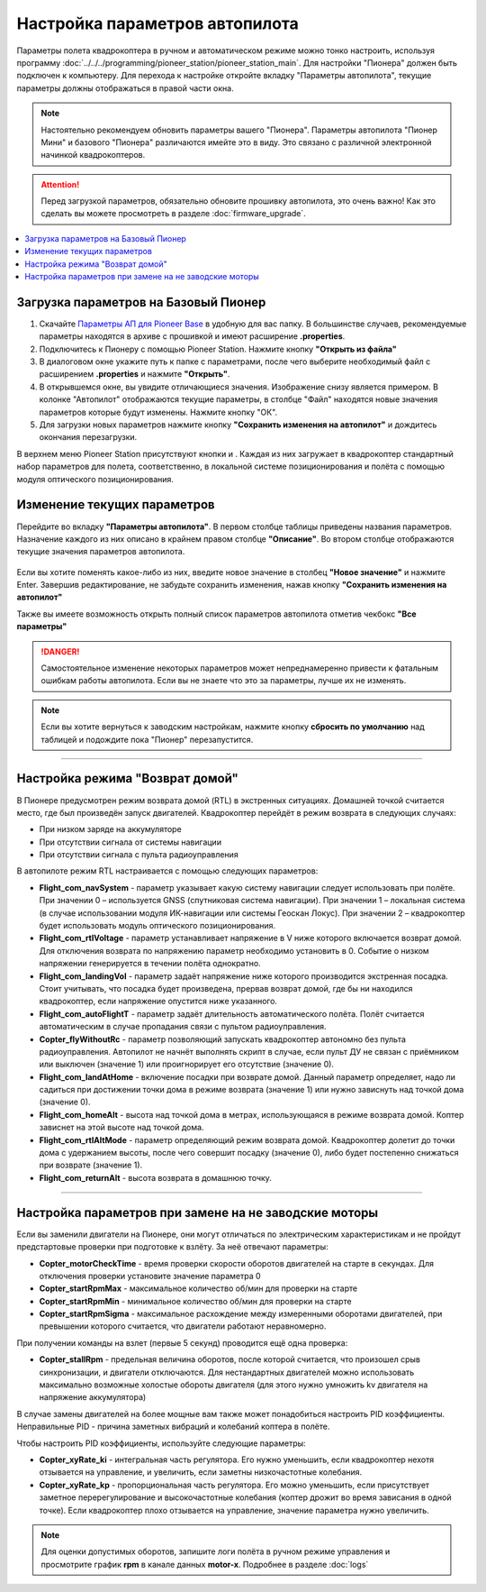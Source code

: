 Настройка параметров автопилота
===============================

Параметры полета квадрокоптера в ручном и автоматическом режиме можно тонко настроить, используя программу :doc:`../../../programming/pioneer_station/pioneer_station_main`. Для настройки "Пионера" должен быть подключен к компьютеру. Для перехода к настройке откройте вкладку "Параметры автопилота", текущие параметры должны отображаться в правой части окна.

.. note:: Настоятельно рекомендуем обновить параметры вашего "Пионера". Параметры автопилота "Пионер Мини" и базового "Пионера" различаются имейте это в виду. Это связано с различной электронной начинкой квадрокоптеров.

.. attention:: Перед загрузкой параметров, обязательно обновите прошивку автопилота, это очень важно! Как это сделать вы можете просмотреть в разделе
               :doc:`firmware_upgrade`.

.. contents::
	:local:
	:backlinks: none 


Загрузка параметров на Базовый Пионер
-------------------------------------

1. Скачайте `Параметры АП для Pioneer Base <https://disk.yandex.ru/d/Doq-oA6ZwtM9Tw>`__ в удобную для вас папку. В большинстве случаев, рекомендуемые параметры находятся в архиве с прошивкой и имеют расширение **.properties**. 

2. Подключитесь к Пионеру с помощью Pioneer Station. Нажмите кнопку **"Открыть из файла"** |upload|

3. В диалоговом окне укажите путь к папке с параметрами, после чего выберите необходимый файл с расширением **.properties** и нажмите **"Открыть"**.

4. В открывшемся окне, вы увидите отличающиеся значения. Изображение снизу является примером. В колонке "Автопилот" отображаются текущие параметры, в столбце "Файл" находятся новые значения параметров которые будут изменены. Нажмите кнопку "ОК".

5. Для загрузки новых параметров нажмите кнопку **"Cохранить изменения на автопилот"** |push| и дождитесь окончания перезагрузки.

.. image:: /_static/images/autopilot.PNG

В верхнем меню Pioneer Station присутствуют кнопки |btnLPS| и |btnOPT|. Каждая из них загружает в квадрокоптер стандартный набор параметров для полета, соответственно, в локальной системе позиционирования и полёта с помощью модуля оптического позиционирования.

Изменение текущих параметров
----------------------------

Перейдите во вкладку **"Параметры автопилота"**. В первом столбце таблицы приведены названия параметров. Назначение каждого из них описано в крайнем правом столбце **"Описание"**. Во втором столбце отображаются текущие значения параметров автопилота.

.. figure:: ../../../_static/images/prop_upd_all/param_1.PNG

Если вы хотите поменять какое-либо из них, введите новое значение в столбец **"Новое значение"** и нажмите Enter. Завершив редактирование, не забудьте сохранить изменения, нажав кнопку **"Cохранить изменения на автопилот"** |push|

Также вы имеете возможность открыть полный список параметров автопилота отметив чекбокс **"Все параметры"**

.. danger:: Самостоятельное изменение некоторых параметров может непреднамеренно привести к фатальным ошибкам работы автопилота. Если вы не знаете что это за параметры, лучше их не изменять.

.. note:: Если вы хотите вернуться к заводским настройкам, нажмите кнопку **сбросить по умолчанию** над таблицей и подождите пока "Пионер" перезапустится.

________

Настройка режима "Возврат домой"
--------------------------------

В Пионере предусмотрен режим возврата домой (RTL) в экстренных ситуациях. Домашней точкой считается место, где был произведён запуск двигателей. Квадрокоптер перейдёт в режим возврата в следующих случаях:

* При низком заряде на аккумуляторе
* При отсутствии сигнала от системы навигации
* При отсутствии сигнала c пульта радиоуправления

В автопилоте режим RTL настраивается с помощью следующих параметров:

* **Flight_com_navSystem** - параметр указывает какую систему навигации следует использовать при полёте. При значении 0 – используется GNSS (спутниковая система навигации). При значении 1 – локальная система (в случае использовании модуля ИК-навигации или системы Геоскан Локус). При значении 2 – квадрокоптер будет использовать модуль оптического позиционирования.
* **Flight_com_rtlVoltage** - параметр устанавливает напряжение в V ниже которого включается возврат домой. Для отключения возврата по напряжению параметр необходимо установить в 0. Событие о низком напряжении генерируется в течении полёта однократно.
* **Flight_com_landingVol** - параметр задаёт напряжение ниже которого производится экстренная посадка. Стоит учитывать, что посадка будет произведена, прервав возврат домой, где бы ни находился квадрокоптер, если напряжение опустится ниже указанного.
* **Flight_com_autoFlightT** - параметр задаёт длительность автоматического полёта. Полёт считается автоматическим в случае пропадания связи с пультом радиоуправления.  
* **Copter_flyWithoutRc** - параметр позволяющий запускать квадрокоптер автономно без пульта радиоуправления. Автопилот не начнёт выполнять скрипт в случае, если пульт ДУ не связан с приёмником или выключен (значение 1) или проигнорирует его отсутствие (значение 0).
* **Flight_com_landAtHome** - включение посадки при возврате домой. Данный параметр определяет, надо ли садиться при достижении точки дома в режиме возврата (значение 1) или нужно зависнуть над точкой дома (значение 0).
* **Flight_com_homeAlt** - высота над точкой дома в метрах, использующаяся в режиме возврата домой. Коптер зависнет на этой высоте над точкой дома.
* **Flight_com_rtlAltMode** - параметр определяющий режим возврата домой. Квадрокоптер долетит до точки дома с удержанием высоты, после чего совершит посадку (значение 0), либо будет постепенно снижаться при возврате (значение 1).
* **Flight_com_returnAlt** - высота возврата в домашнюю точку.

________

Настройка параметров при замене на не заводские моторы
------------------------------------------------------

Если вы заменили двигатели на Пионере, они могут отличаться по электрическим характеристикам и не пройдут предстартовые проверки при подготовке к взлёту. За неё отвечают параметры:

* **Copter_motorCheckTime** - время проверки скорости оборотов двигателей на старте в секундах. Для отключения проверки установите значение параметра 0 
* **Copter_startRpmMax** - максимальное количество об/мин для проверки на старте
* **Copter_startRpmMin** - минимальное количество об/мин для проверки на старте
* **Copter_startRpmSigma** - максимальное расхождение между измеренными оборотами двигателей, при превышении которого считается, что двигатели работают неравномерно.

При получении команды на взлет (первые 5 секунд) проводится ещё одна проверка:

* **Copter_stallRpm** - предельная величина оборотов, после которой считается, что произошел срыв синхронизации, и двигатели отключаются. Для нестандартных двигателей можно использовать максимально возможные холостые обороты двигателя (для этого нужно умножить kv двигателя на напряжение аккумулятора)

В случае замены двигателей на более мощные вам также может понадобиться настроить PID коэффициенты. Неправильные PID  - причина заметных вибраций и колебаний коптера в полёте. 

Чтобы настроить PID коэффициенты, используйте следующие параметры:

* **Copter_xyRate_ki** - интегральная часть регулятора. Его нужно уменьшить, если квадрокоптер нехотя отзывается на управление, и увеличить, если заметны низкочастотные колебания.
* **Copter_xyRate_kp** - пропорциональная часть регулятора. Его можно уменьшить, если присутствует заметное перерегулирование и высокочастотные колебания (коптер дрожит во время зависания в одной точке). Если квадрокоптер плохо отзывается на управление, значение параметра нужно увеличить. 

.. note:: Для оценки допустимых оборотов, запишите логи полёта в ручном режиме управления и просмотрите график **rpm** в канале данных **motor-x**. Подробнее в разделе :doc:`logs`



.. |download| image:: ../../../_static/images/PSIcon/download_param.PNG

.. |upload| image:: ../../../_static/images/PSIcon/upload_param.PNG

.. |push| image:: ../../../_static/images/PSIcon/push_param.PNG

.. |update| image:: ../../../_static/images/PSIcon/update_param.PNG

.. |btnLPS| image:: ../../../_static/images/PSIcon/btn_LPS.PNG

.. |btnOPT| image:: ../../../_static/images/PSIcon/btn_OPT.PNG
